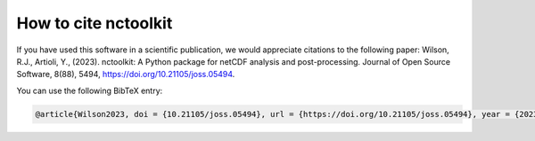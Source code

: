 
####################
How to cite nctoolkit
####################

If you have used this software in a scientific publication, we would appreciate citations to the following paper: Wilson, R.J., Artioli, Y., (2023). nctoolkit: A Python package for netCDF analysis and post-processing. Journal of Open Source Software, 8(88), 5494, https://doi.org/10.21105/joss.05494.


You can use the following BibTeX entry:

.. code-block:: latex

    @article{Wilson2023, doi = {10.21105/joss.05494}, url = {https://doi.org/10.21105/joss.05494}, year = {2023}, publisher = {The Open Journal}, volume = {8}, number = {88}, pages = {5494}, author = {Robert J. Wilson and Yuri Artioli}, title = {nctoolkit: A Python package for netCDF analysis and post-processing}, journal = {Journal of Open Source Software} }



